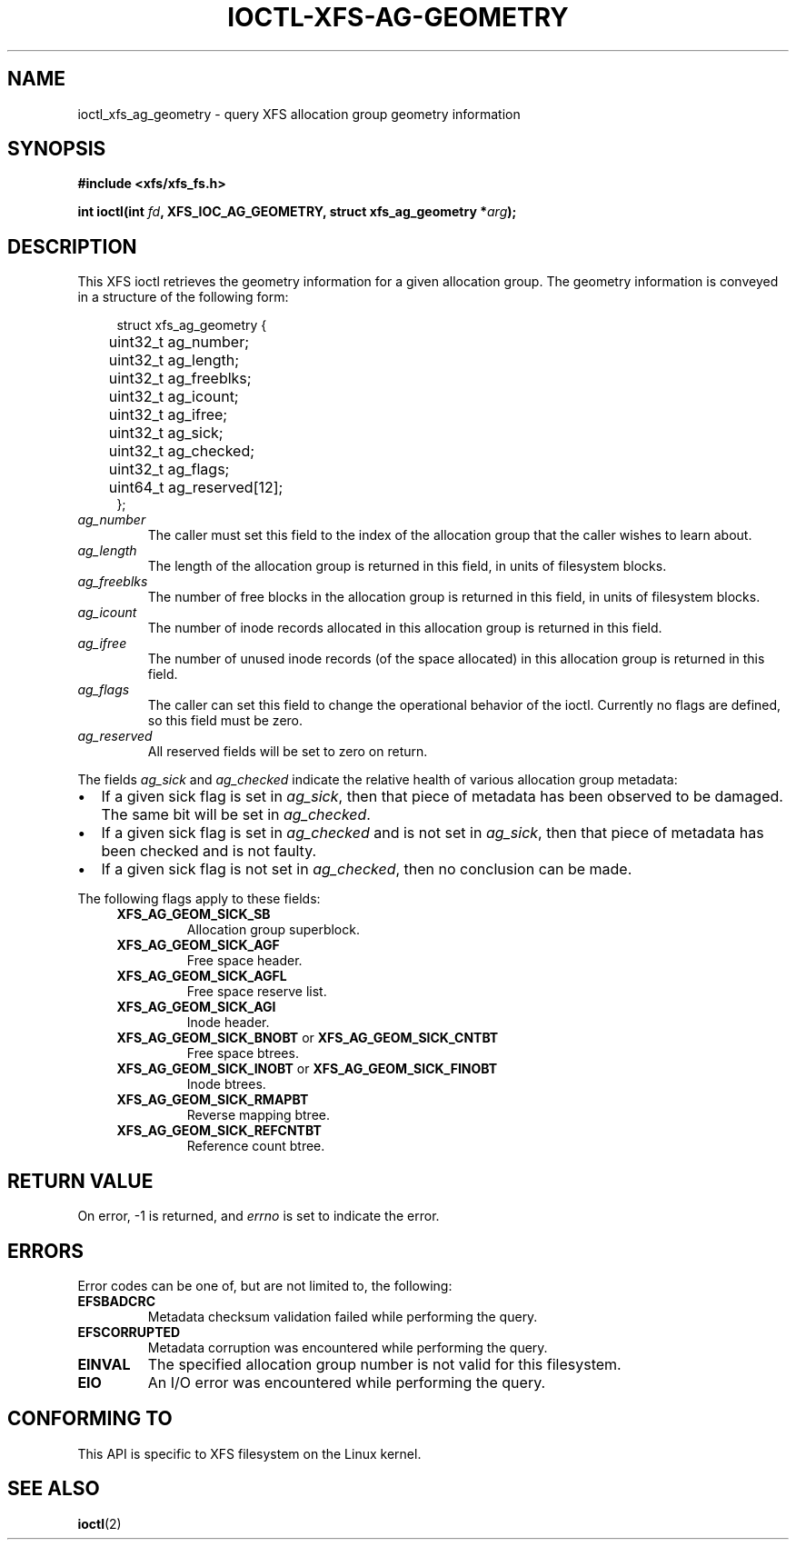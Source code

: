 .\" Copyright (c) 2019, Oracle.  All rights reserved.
.\"
.\" %%%LICENSE_START(GPLv2+_DOC_FULL)
.\" SPDX-License-Identifier: GPL-2.0+
.\" %%%LICENSE_END
.TH IOCTL-XFS-AG-GEOMETRY 2 2019-08-30 "XFS"
.SH NAME
ioctl_xfs_ag_geometry \- query XFS allocation group geometry information
.SH SYNOPSIS
.br
.B #include <xfs/xfs_fs.h>
.PP
.BI "int ioctl(int " fd ", XFS_IOC_AG_GEOMETRY, struct xfs_ag_geometry *" arg );
.SH DESCRIPTION
This XFS ioctl retrieves the geometry information for a given allocation group.
The geometry information is conveyed in a structure of the following form:
.PP
.in +4n
.nf
struct xfs_ag_geometry {
	uint32_t  ag_number;
	uint32_t  ag_length;
	uint32_t  ag_freeblks;
	uint32_t  ag_icount;
	uint32_t  ag_ifree;
	uint32_t  ag_sick;
	uint32_t  ag_checked;
	uint32_t  ag_flags;
	uint64_t  ag_reserved[12];
};
.fi
.in
.TP
.I ag_number
The caller must set this field to the index of the allocation group that the
caller wishes to learn about.
.TP
.I ag_length
The length of the allocation group is returned in this field, in units of
filesystem blocks.
.TP
.I ag_freeblks
The number of free blocks in the allocation group is returned in this field, in
units of filesystem blocks.
.TP
.I ag_icount
The number of inode records allocated in this allocation group is returned in
this field.
.TP
.I ag_ifree
The number of unused inode records (of the space allocated) in this allocation
group is returned in this field.
.TP
.I ag_flags
The caller can set this field to change the operational behavior of the ioctl.
Currently no flags are defined, so this field must be zero.
.TP
.IR ag_reserved
All reserved fields will be set to zero on return.
.PP
The fields
.IR ag_sick " and " ag_checked
indicate the relative health of various allocation group metadata:
.IP \[bu] 2
If a given sick flag is set in
.IR ag_sick ,
then that piece of metadata has been observed to be damaged.
The same bit will be set in
.IR ag_checked .
.IP \[bu]
If a given sick flag is set in
.I ag_checked
and is not set in
.IR ag_sick ,
then that piece of metadata has been checked and is not faulty.
.IP \[bu]
If a given sick flag is not set in
.IR ag_checked ,
then no conclusion can be made.
.PP
The following flags apply to these fields:
.RS 0.4i
.TP
.B XFS_AG_GEOM_SICK_SB
Allocation group superblock.
.TP
.B XFS_AG_GEOM_SICK_AGF
Free space header.
.TP
.B XFS_AG_GEOM_SICK_AGFL
Free space reserve list.
.TP
.B XFS_AG_GEOM_SICK_AGI
Inode header.
.TP
.BR XFS_AG_GEOM_SICK_BNOBT " or " XFS_AG_GEOM_SICK_CNTBT
Free space btrees.
.TP
.BR XFS_AG_GEOM_SICK_INOBT " or " XFS_AG_GEOM_SICK_FINOBT
Inode btrees.
.TP
.B XFS_AG_GEOM_SICK_RMAPBT
Reverse mapping btree.
.TP
.B XFS_AG_GEOM_SICK_REFCNTBT
Reference count btree.
.RE
.SH RETURN VALUE
On error, \-1 is returned, and
.I errno
is set to indicate the error.
.PP
.SH ERRORS
Error codes can be one of, but are not limited to, the following:
.TP
.B EFSBADCRC
Metadata checksum validation failed while performing the query.
.TP
.B EFSCORRUPTED
Metadata corruption was encountered while performing the query.
.TP
.B EINVAL
The specified allocation group number is not valid for this filesystem.
.TP
.B EIO
An I/O error was encountered while performing the query.
.SH CONFORMING TO
This API is specific to XFS filesystem on the Linux kernel.
.SH SEE ALSO
.BR ioctl (2)
